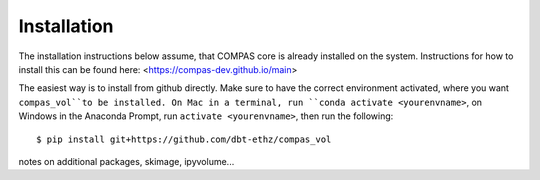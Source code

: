********************************************************************************
Installation
********************************************************************************

The installation instructions below assume, that COMPAS core is already installed on the system.
Instructions for how to install this can be found here: <https://compas-dev.github.io/main>

The easiest way is to install from github directly. Make sure to have the correct environment activated, where you want ``compas_vol``to be installed. On Mac in a terminal, run ``conda activate <yourenvname>``, on Windows in the Anaconda Prompt, run ``activate <yourenvname>``, then run the following:

::

    $ pip install git+https://github.com/dbt-ethz/compas_vol

notes on additional packages, skimage, ipyvolume...